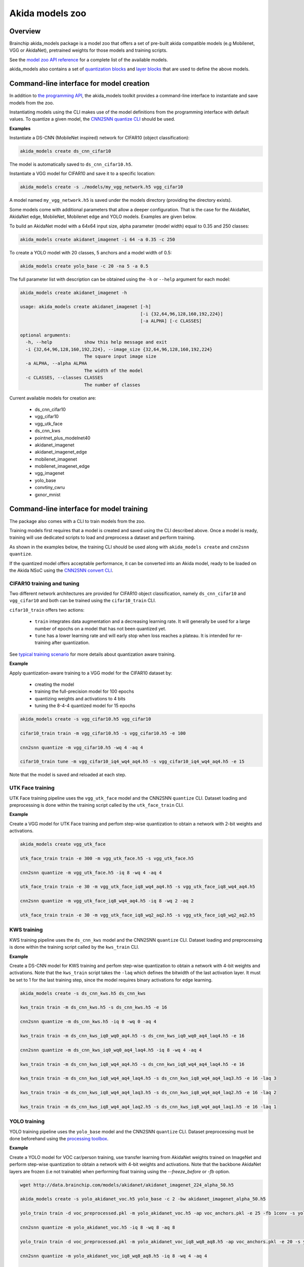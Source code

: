 
Akida models zoo
================

Overview
--------

Brainchip akida_models package is a model zoo that offers a set of pre-built
akida compatible models (e.g Mobilenet, VGG or AkidaNet), pretrained weights for
those models and training scripts.

See the `model zoo API reference
<../api_reference/akida_models_apis.html#model-zoo>`_ for a complete list of the
available models.

akida_models also contains a set of `quantization blocks
<../api_reference/akida_models_apis.html#quantization-blocks>`_ and
`layer blocks <../api_reference/akida_models_apis.html#layer-blocks>`_
that are used to define the above models.

Command-line interface for model creation
-----------------------------------------

In addition to `the programming API <../api_reference/akida_models_apis.html>`_,
the akida_models toolkit provides a command-line interface to instantiate and
save models from the zoo.

Instantiating models using the CLI makes use of the model definitions from the
programming interface with default values. To quantize a given model, the
`CNN2SNN quantize CLI <cnn2snn.html#command-line-interface>`__ should be used.

**Examples**

Instantiate a DS-CNN (MobileNet inspired) network for CIFAR10 (object
classification):

.. code-block:: bash

    akida_models create ds_cnn_cifar10

The model is automatically saved to ``ds_cnn_cifar10.h5``.

Instantiate a VGG model for CIFAR10 and save it to a specific location:

.. code-block:: bash

    akida_models create -s ./models/my_vgg_network.h5 vgg_cifar10

A model named ``my_vgg_network.h5`` is saved under the models directory
(providing the directory exists).

Some models come with additional parameters that allow a deeper configuration.
That is the case for the AkidaNet, AkidaNet edge, MobileNet, Mobilenet edge and
YOLO models. Examples are given below.

To build an AkidaNet model with a 64x64 input size, alpha parameter (model
width) equal to 0.35 and 250 classes:

.. code-block:: bash

    akida_models create akidanet_imagenet -i 64 -a 0.35 -c 250

To create a YOLO model with 20 classes, 5 anchors and a model width of 0.5:

.. code-block:: bash

    akida_models create yolo_base -c 20 -na 5 -a 0.5

The full parameter list with description can be obtained using the  ``-h`` or
``--help`` argument for each model:

.. code-block:: bash

    akida_models create akidanet_imagenet -h

    usage: akida_models create akidanet_imagenet [-h]
                                                 [-i {32,64,96,128,160,192,224}]
                                                 [-a ALPHA] [-c CLASSES]

    optional arguments:
      -h, --help            show this help message and exit
      -i {32,64,96,128,160,192,224}, --image_size {32,64,96,128,160,192,224}
                            The square input image size
      -a ALPHA, --alpha ALPHA
                            The width of the model
      -c CLASSES, --classes CLASSES
                            The number of classes

Current available models for creation are:

 * ds_cnn_cifar10
 * vgg_cifar10
 * vgg_utk_face
 * ds_cnn_kws
 * pointnet_plus_modelnet40
 * akidanet_imagenet
 * akidanet_imagenet_edge
 * mobilenet_imagenet
 * mobilenet_imagenet_edge
 * vgg_imagenet
 * yolo_base
 * convtiny_cwru
 * gxnor_mnist

Command-line interface for model training
-----------------------------------------

The package also comes with a CLI to train models from the zoo.

Training models first requires that a model is created and saved using the CLI
described above. Once a model is ready, training will use dedicated scripts
to load and preprocess a dataset and perform training.

As shown in the examples below, the training CLI should be used along with
``akida_models create`` and ``cnn2snn quantize``.

If the quantized model offers acceptable performance, it can be converted into
an Akida model, ready to be loaded on the Akida NSoC using the
`CNN2SNN convert CLI <cnn2snn.html#command-line-interface>`_.

CIFAR10 training and tuning
^^^^^^^^^^^^^^^^^^^^^^^^^^^

Two different network architectures are provided for CIFAR10 object
classification, namely ``ds_cnn_cifar10`` and ``vgg_cifar10`` and both can be
trained using the ``cifar10_train`` CLI.

``cifar10_train`` offers two actions:

 * ``train`` integrates data augmentation and a decreasing learning rate. It
   will generally be used for a large number of epochs on a model that has not
   been quantized yet.
 * ``tune`` has a lower learning rate and will early stop when loss reaches a
   plateau. It is intended for re-training after quantization.

See `typical training scenario <cnn2snn.html#typical-training-scenario>`_ for
more details about quantization aware training.

**Example**

Apply quantization-aware training to a VGG model for the CIFAR10 dataset by:

 * creating the model
 * training the full-precision model for 100 epochs
 * quantizing weights and activations to 4 bits
 * tuning the 8-4-4 quantized model for 15 epochs

.. code-block:: bash

    akida_models create -s vgg_cifar10.h5 vgg_cifar10

    cifar10_train train -m vgg_cifar10.h5 -s vgg_cifar10.h5 -e 100

    cnn2snn quantize -m vgg_cifar10.h5 -wq 4 -aq 4

    cifar10_train tune -m vgg_cifar10_iq4_wq4_aq4.h5 -s vgg_cifar10_iq4_wq4_aq4.h5 -e 15


Note that the model is saved and reloaded at each step.

UTK Face training
^^^^^^^^^^^^^^^^^

UTK Face training pipeline uses the ``vgg_utk_face`` model and the
CNN2SNN ``quantize`` CLI. Dataset loading and preprocessing is done within the
training script called by the ``utk_face_train`` CLI.

**Example**

Create a VGG model for UTK Face training and perfom step-wise quantization to
obtain a network with 2-bit weights and activations.

.. code-block:: bash

   akida_models create vgg_utk_face

   utk_face_train train -e 300 -m vgg_utk_face.h5 -s vgg_utk_face.h5

   cnn2snn quantize -m vgg_utk_face.h5 -iq 8 -wq 4 -aq 4

   utk_face_train train -e 30 -m vgg_utk_face_iq8_wq4_aq4.h5 -s vgg_utk_face_iq8_wq4_aq4.h5

   cnn2snn quantize -m vgg_utk_face_iq8_wq4_aq4.h5 -iq 8 -wq 2 -aq 2

   utk_face_train train -e 30 -m vgg_utk_face_iq8_wq2_aq2.h5 -s vgg_utk_face_iq8_wq2_aq2.h5

KWS training
^^^^^^^^^^^^

KWS training pipeline uses the ``ds_cnn_kws`` model and the CNN2SNN
``quantize`` CLI. Dataset loading and preprocessing is done within the
training script called by the ``kws_train`` CLI.

**Example**

Create a DS-CNN model for KWS training and perfom step-wise quantization to
obtain a network with 4-bit weights and activations. Note that the ``kws_train``
script takes the ``-laq`` which defines the bitwidth of the last activation
layer. It must be set to 1 for the last training step, since the model requires
binary activations for edge learning.

.. code-block:: bash

   akida_models create -s ds_cnn_kws.h5 ds_cnn_kws

   kws_train train -m ds_cnn_kws.h5 -s ds_cnn_kws.h5 -e 16

   cnn2snn quantize -m ds_cnn_kws.h5 -iq 0 -wq 0 -aq 4

   kws_train train -m ds_cnn_kws_iq0_wq0_aq4.h5 -s ds_cnn_kws_iq0_wq0_aq4_laq4.h5 -e 16

   cnn2snn quantize -m ds_cnn_kws_iq0_wq0_aq4_laq4.h5 -iq 8 -wq 4 -aq 4

   kws_train train -m ds_cnn_kws_iq8_wq4_aq4.h5 -s ds_cnn_kws_iq8_wq4_aq4_laq4.h5 -e 16

   kws_train train -m ds_cnn_kws_iq8_wq4_aq4_laq4.h5 -s ds_cnn_kws_iq8_wq4_aq4_laq3.h5 -e 16 -laq 3

   kws_train train -m ds_cnn_kws_iq8_wq4_aq4_laq3.h5 -s ds_cnn_kws_iq8_wq4_aq4_laq2.h5 -e 16 -laq 2

   kws_train train -m ds_cnn_kws_iq8_wq4_aq4_laq2.h5 -s ds_cnn_kws_iq8_wq4_aq4_laq1.h5 -e 16 -laq 1

YOLO training
^^^^^^^^^^^^^

YOLO training pipeline uses the ``yolo_base`` model and the CNN2SNN
``quantize`` CLI. Dataset preprocessing must be done beforehand using the
`processing toolbox <api_reference/akida_models_apis.html#processing>`__.

**Example**

Create a YOLO model for VOC car/person training, use transfer learning from
AkidaNet weights trained on ImageNet and perform step-wise quantization to
obtain a network with 4-bit weights and activations. Note that the backbone
AkidaNet layers are frozen (i.e not trainable) when performing float training
using the `--freeze_before` or `-fb` option.

.. code-block:: bash

   wget http://data.brainchip.com/models/akidanet/akidanet_imagenet_224_alpha_50.h5

   akida_models create -s yolo_akidanet_voc.h5 yolo_base -c 2 -bw akidanet_imagenet_alpha_50.h5

   yolo_train train -d voc_preprocessed.pkl -m yolo_akidanet_voc.h5 -ap voc_anchors.pkl -e 25 -fb 1conv -s yolo_akidanet_voc.h5

   cnn2snn quantize -m yolo_akidanet_voc.h5 -iq 8 -wq 8 -aq 8

   yolo_train train -d voc_preprocessed.pkl -m yolo_akidanet_voc_iq8_wq8_aq8.h5 -ap voc_anchors.pkl -e 20 -s yolo_akidanet_voc_iq8_wq8_aq8.h5

   cnn2snn quantize -m yolo_akidanet_voc_iq8_wq8_aq8.h5 -iq 8 -wq 4 -aq 4

   yolo_train train -d voc_preprocessed.pkl -m yolo_akidanet_voc_iq8_wq4_aq4.h5 -ap voc_anchors.pkl -e 20 -s yolo_akidanet_voc_iq8_wq4_aq4.h5


Command-line interface for model evaluation
-------------------------------------------

The CLI also comes with an ``eval`` action that allows to evaluate model
performances, the ``-ak`` or ``--akida`` option allows to evaluate the model
once converted to Akida.

.. code-block:: bash

   cifar10_train eval -m vgg_cifar10_iq4_wq4_aq4.h5

   cifar10_train eval -m vgg_cifar10_iq4_wq4_aq4.h5 -ak


Layer Blocks
------------

In order to ensure that the design of a Keras model is compatible for conversion
into an Akida model, a higher-level interface is proposed with the use of layer
blocks. These blocks are available in the package through:

.. code-block:: python

   import akida_models.layer_blocks

In Keras, when adding a core layer type (\ ``Dense`` or ``Conv2D``\ ) to a
model, an activation function is typically included:

.. code-block:: python

   x = Dense(64, activation='relu')(x)

or the equivalent, explicitly adding the activation function separately:

.. code-block:: python

   x = Dense(64)(x)
   x = Activation('relu'))(x)

It is very common for other functions to be included in this arrangement, e.g.,
a normalization of values before applying the activation function:

.. code-block:: python

   x = Dense(64)(x)
   x = BatchNormalization()(x)
   x = Activation('relu')(x)

This particular arrangement of layers is important for conversion and is
therefore reflected in the blocks API.

For instance, the following code snippet sets up the same trio of layers as
those above:

.. code-block:: python

   x = dense_block(x, 64, add_batchnorm=True)

The ``dense_block`` function will produce a group of layers that we call a
"block".

.. note::
    To avoid adding the activation layer, add the parameter
    ``add_activation = False`` to the block.


The option of including pooling, batchnorm layers or activation is directly
built into the provided block modules.
The layer block functions provided are:


* ``conv_block``\ ,
* ``separable_conv_block``\ ,
* ``dense_block``.

Most of the parameters for these blocks are identical to those passed to the
corresponding inner processing layers, such as strides and bias.

``conv_block``
^^^^^^^^^^^^^^

.. code-block:: python

   def conv_block(inputs,
                  filters,
                  kernel_size,
                  pooling=None,
                  pool_size=(2, 2),
                  add_batchnorm=False,
                  add_activation=True,
                  **kwargs):

``dense_block``
^^^^^^^^^^^^^^^

.. code-block:: python

   def dense_block(inputs,
                   units,
                   add_batchnorm=False,
                   add_activation=True,
                   **kwargs)

``separable_conv_block``
^^^^^^^^^^^^^^^^^^^^^^^^

.. code-block:: python

   def separable_conv_block(inputs,
                            filters,
                            kernel_size,
                            pooling=None,
                            pool_size=(2, 2),
                            add_batchnorm=False,
                            add_activation=True,
                            **kwargs)
